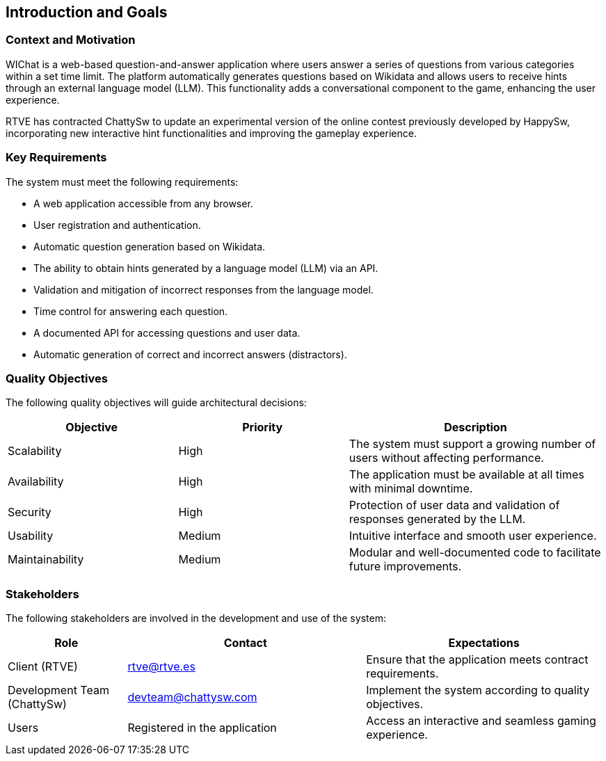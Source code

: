 ifndef::imagesdir[:imagesdir: ../images]

[[section-introduction-and-goals]]
== Introduction and Goals

=== Context and Motivation
WIChat is a web-based question-and-answer application where users answer a series of questions from various categories within a set time limit. The platform automatically generates questions based on Wikidata and allows users to receive hints through an external language model (LLM). This functionality adds a conversational component to the game, enhancing the user experience.

RTVE has contracted ChattySw to update an experimental version of the online contest previously developed by HappySw, incorporating new interactive hint functionalities and improving the gameplay experience.

=== Key Requirements
The system must meet the following requirements:

* A web application accessible from any browser.
* User registration and authentication.
* Automatic question generation based on Wikidata.
* The ability to obtain hints generated by a language model (LLM) via an API.
* Validation and mitigation of incorrect responses from the language model.
* Time control for answering each question.
* A documented API for accessing questions and user data.
* Automatic generation of correct and incorrect answers (distractors).

=== Quality Objectives
The following quality objectives will guide architectural decisions:

[options="header",cols="2,2,3"]
|===
| Objective | Priority | Description
| Scalability | High | The system must support a growing number of users without affecting performance.
| Availability | High | The application must be available at all times with minimal downtime.
| Security | High | Protection of user data and validation of responses generated by the LLM.
| Usability | Medium | Intuitive interface and smooth user experience.
| Maintainability | Medium | Modular and well-documented code to facilitate future improvements.
|===

=== Stakeholders
The following stakeholders are involved in the development and use of the system:

[options="header",cols="1,2,2"]
|===
| Role | Contact | Expectations
| Client (RTVE) | rtve@rtve.es | Ensure that the application meets contract requirements.
| Development Team (ChattySw) | devteam@chattysw.com | Implement the system according to quality objectives.
| Users | Registered in the application | Access an interactive and seamless gaming experience.
|===
